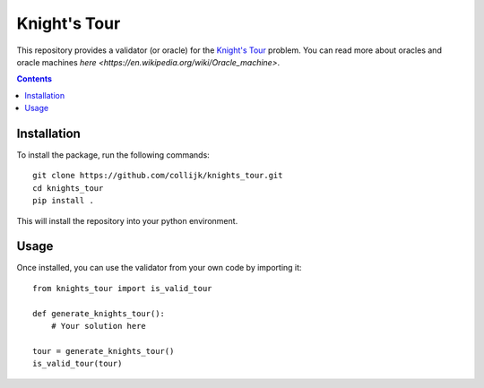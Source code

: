 =============
Knight's Tour
=============

This repository provides a validator (or oracle) for the
`Knight's Tour <https://en.wikipedia.org/wiki/Knight%27s_tour>`_ problem.
You can read more about oracles and oracle machines
`here <https://en.wikipedia.org/wiki/Oracle_machine>`.

.. contents::
   :depth: 1

Installation
------------

To install the package, run the following commands::

   git clone https://github.com/collijk/knights_tour.git
   cd knights_tour
   pip install .

This will install the repository into your python environment.

Usage
-----

Once installed, you can use the validator from your own code by importing it::

   from knights_tour import is_valid_tour

   def generate_knights_tour():
       # Your solution here

   tour = generate_knights_tour()
   is_valid_tour(tour)
